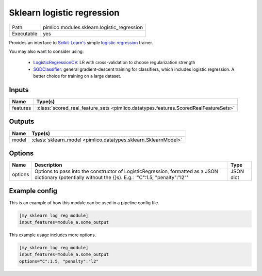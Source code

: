 Sklearn logistic regression
~~~~~~~~~~~~~~~~~~~~~~~~~~~

.. py:module:: pimlico.modules.sklearn.logistic_regression

+------------+---------------------------------------------+
| Path       | pimlico.modules.sklearn.logistic_regression |
+------------+---------------------------------------------+
| Executable | yes                                         |
+------------+---------------------------------------------+

Provides an interface to `Scikit-Learn's <http://scikit-learn.org/stable/>`_ simple
`logistic regression <scikit-learn.org/stable/modules/generated/sklearn.linear_model.LogisticRegression.html>`_
trainer.

You may also want to consider using:

 - `LogisticRegressionCV <scikit-learn.org/stable/modules/generated/sklearn.linear_model.LogisticRegressionCV.html>`_:
   LR with cross-validation to choose regularization strength

 - `SGDClassifier <scikit-learn.org/stable/modules/generated/sklearn.linear_model.SGDClassifier.html>`_:
   general gradient-descent training for classifiers, which includes logistic regression.
   A better choice for training on a large dataset.


Inputs
======

+----------+--------------------------------------------------------------------------------------+
| Name     | Type(s)                                                                              |
+==========+======================================================================================+
| features | :class:`scored_real_feature_sets <pimlico.datatypes.features.ScoredRealFeatureSets>` |
+----------+--------------------------------------------------------------------------------------+

Outputs
=======

+-------+-----------------------------------------------------------------+
| Name  | Type(s)                                                         |
+=======+=================================================================+
| model | :class:`sklearn_model <pimlico.datatypes.sklearn.SklearnModel>` |
+-------+-----------------------------------------------------------------+

Options
=======

+---------+-----------------------------------------------------------------------------------------------------------------------------------------------------------+-----------+
| Name    | Description                                                                                                                                               | Type      |
+=========+===========================================================================================================================================================+===========+
| options | Options to pass into the constructor of LogisticRegression, formatted as a JSON dictionary (potentially without the {}s). E.g.: '"C":1.5, "penalty":"l2"' | JSON dict |
+---------+-----------------------------------------------------------------------------------------------------------------------------------------------------------+-----------+

Example config
==============

This is an example of how this module can be used in a pipeline config file.

.. code-block:: ini
   
   [my_sklearn_log_reg_module]
   input_features=module_a.some_output
   

This example usage includes more options.

.. code-block:: ini
   
   [my_sklearn_log_reg_module]
   input_features=module_a.some_output
   options="C":1.5, "penalty":"l2"

